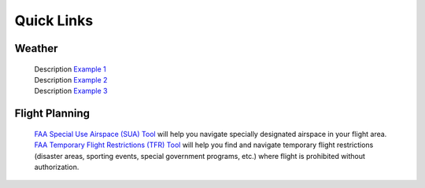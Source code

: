 Quick Links
===================================

Weather
------------
 | Description `Example 1 <https://vt.edu/>`_
 | Description  `Example 2 <https://vt.edu/>`_
 | Description  `Example 3 <https://vt.edu/>`_

Flight Planning
------------
 | `FAA Special Use Airspace (SUA) Tool <https://sua.faa.gov/sua/siteFrame.app/>`_   
   will help you navigate specially designated airspace in your flight area.
 | `FAA Temporary Flight Restrictions (TFR) Tool <https://tfr.faa.gov/tfr_map_ims/html/index.html/>`_
   will help you find and navigate temporary flight restrictions (disaster areas, sporting   
   events, special government programs, etc.) where flight is prohibited without authorization. 
